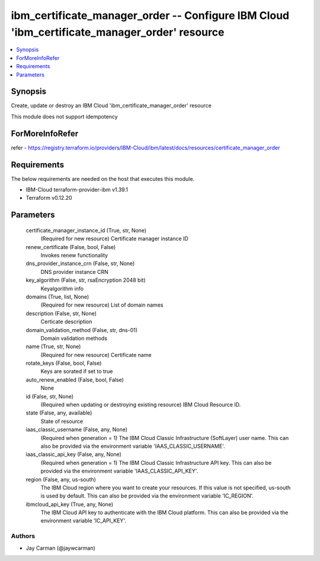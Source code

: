 
ibm_certificate_manager_order -- Configure IBM Cloud 'ibm_certificate_manager_order' resource
=============================================================================================

.. contents::
   :local:
   :depth: 1


Synopsis
--------

Create, update or destroy an IBM Cloud 'ibm_certificate_manager_order' resource

This module does not support idempotency


ForMoreInfoRefer
----------------
refer - https://registry.terraform.io/providers/IBM-Cloud/ibm/latest/docs/resources/certificate_manager_order

Requirements
------------
The below requirements are needed on the host that executes this module.

- IBM-Cloud terraform-provider-ibm v1.39.1
- Terraform v0.12.20



Parameters
----------

  certificate_manager_instance_id (True, str, None)
    (Required for new resource) Certificate manager instance ID


  renew_certificate (False, bool, False)
    Invokes renew functionality


  dns_provider_instance_crn (False, str, None)
    DNS provider instance CRN


  key_algorithm (False, str, rsaEncryption 2048 bit)
    Keyalgorithm info


  domains (True, list, None)
    (Required for new resource) List of domain names


  description (False, str, None)
    Certicate description


  domain_validation_method (False, str, dns-01)
    Domain validation methods


  name (True, str, None)
    (Required for new resource) Certificate name


  rotate_keys (False, bool, False)
    Keys are sorated if set to true


  auto_renew_enabled (False, bool, False)
    None


  id (False, str, None)
    (Required when updating or destroying existing resource) IBM Cloud Resource ID.


  state (False, any, available)
    State of resource


  iaas_classic_username (False, any, None)
    (Required when generation = 1) The IBM Cloud Classic Infrastructure (SoftLayer) user name. This can also be provided via the environment variable 'IAAS_CLASSIC_USERNAME'.


  iaas_classic_api_key (False, any, None)
    (Required when generation = 1) The IBM Cloud Classic Infrastructure API key. This can also be provided via the environment variable 'IAAS_CLASSIC_API_KEY'.


  region (False, any, us-south)
    The IBM Cloud region where you want to create your resources. If this value is not specified, us-south is used by default. This can also be provided via the environment variable 'IC_REGION'.


  ibmcloud_api_key (True, any, None)
    The IBM Cloud API key to authenticate with the IBM Cloud platform. This can also be provided via the environment variable 'IC_API_KEY'.













Authors
~~~~~~~

- Jay Carman (@jaywcarman)

